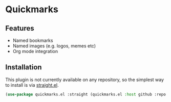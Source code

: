 * Quickmarks

** Features

   - Named bookmarks
   - Named images (e.g. logos, memes etc)
   - Org mode integration
   
** Installation
   
   This plugin is not currently available on any repository, so the simplest way to install is via [[https://github.com/raxod502/straight.el][straight.el]].

  #+BEGIN_SRC emacs-lisp
    (use-package quickmarks.el :straight (quickmarks.el :host github :repo "iocanel/quickmarks.el"))
  #+END_SRC
